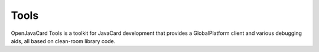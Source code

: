 Tools
=====

OpenJavaCard Tools is a toolkit for JavaCard development that provides a GlobalPlatform client and various debugging aids, all based on clean-room library code.
